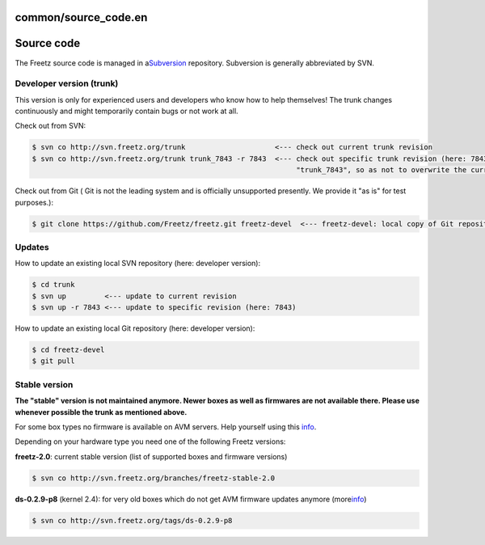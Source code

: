 common/source_code.en
=====================
.. _Sourcecode:

Source code
===========

The Freetz source code is managed in a
`​Subversion <http://subversion.apache.org>`__ repository. Subversion is
generally abbreviated by SVN.

.. _Developerversiontrunk:

Developer version (trunk)
-------------------------

|Warning| This version is only for experienced users and developers who
know how to help themselves! The trunk changes continuously and might
temporarily contain bugs or not work at all.

Check out from SVN:

.. code:: wiki

   $ svn co http://svn.freetz.org/trunk                     <--- check out current trunk revision
   $ svn co http://svn.freetz.org/trunk trunk_7843 -r 7843  <--- check out specific trunk revision (here: 7843) into subdirectory
                                                                 "trunk_7843", so as not to overwrite the current trunk directory

Check out from Git (|Warning| Git is not the leading system and is
officially unsupported presently. We provide it "as is" for test
purposes.):

.. code:: wiki

   $ git clone https://github.com/Freetz/freetz.git freetz-devel  <--- freetz-devel: local copy of Git repository

.. _Updates:

Updates
-------

How to update an existing local SVN repository (here: developer
version):

.. code:: wiki

   $ cd trunk
   $ svn up         <--- update to current revision
   $ svn up -r 7843 <--- update to specific revision (here: 7843)

How to update an existing local Git repository (here: developer
version):

.. code:: wiki

   $ cd freetz-devel
   $ git pull

.. _Stableversion:

Stable version
--------------

|Warning| **The "stable" version is not maintained anymore. Newer boxes as
well as firmwares are not available there. Please use whenever possible
the trunk as mentioned above.** |Warning|

For some box types no firmware is available on AVM servers. Help
yourself using this
`info <../FAQ.html#Couldnotdownloadfirmwareimage>`__.

Depending on your hardware type you need one of the following Freetz
versions:

**freetz-2.0**: current stable version (list of supported boxes and
firmware versions)

.. code:: wiki

   $ svn co http://svn.freetz.org/branches/freetz-stable-2.0

**ds-0.2.9-p8** (kernel 2.4): for very old boxes which do not get AVM
firmware updates anymore (more
`​info <http://www.ip-phone-forum.de/showthread.php?t=135253>`__)

.. code:: wiki

   $ svn co http://svn.freetz.org/tags/ds-0.2.9-p8

.. |Warning| image:: ../../chrome/wikiextras-icons-16/exclamation.png

